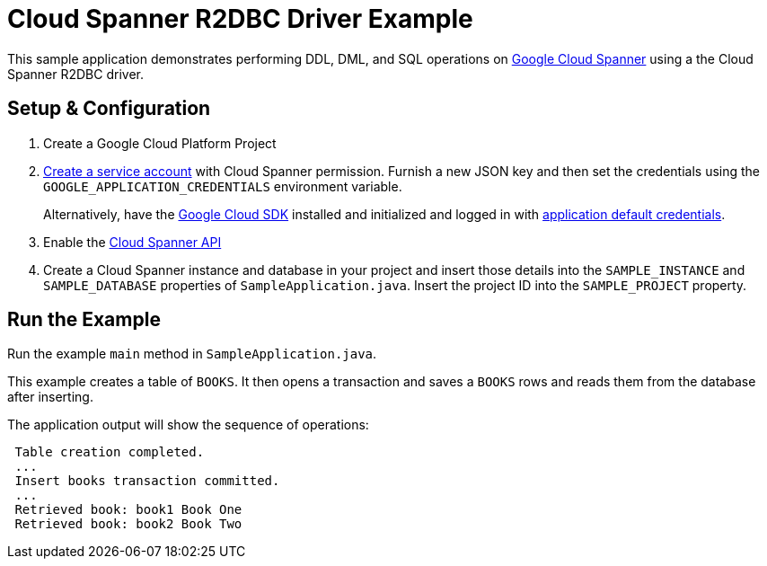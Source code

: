 = Cloud Spanner R2DBC Driver Example

This sample application demonstrates performing DDL, DML, and SQL operations on https://cloud.google.com/spanner/[Google Cloud Spanner] using a the Cloud Spanner R2DBC driver.


== Setup & Configuration
1. Create a Google Cloud Platform Project
2. https://cloud.google.com/docs/authentication/getting-started#creating_the_service_account[Create a service account] with Cloud Spanner permission.
Furnish a new JSON key and then set the credentials using the `GOOGLE_APPLICATION_CREDENTIALS` environment variable.
+
Alternatively, have the https://cloud.google.com/sdk/[Google Cloud SDK] installed and initialized and logged in with https://developers.google.com/identity/protocols/application-default-credentials[application default credentials].

3. Enable the https://console.cloud.google.com/apis/api/spanner.googleapis.com/overview[Cloud Spanner API]

4. Create a Cloud Spanner instance and database in your project and insert those details into the `SAMPLE_INSTANCE` and `SAMPLE_DATABASE` properties of `SampleApplication.java`.
Insert the project ID into the `SAMPLE_PROJECT` property.

== Run the Example
Run the example `main` method in `SampleApplication.java`.

This example creates a table of `BOOKS`.
It then opens a transaction and saves a `BOOKS` rows and reads them from the database after inserting.

The application output will show the sequence of operations:

----
 Table creation completed.
 ...
 Insert books transaction committed.
 ...
 Retrieved book: book1 Book One
 Retrieved book: book2 Book Two
----

